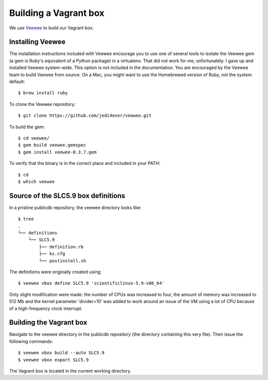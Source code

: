 Building a Vagrant box
======================

We use `Veewee <https://github.com/jedi4ever/veewee>`_ to build our
Vagrant box.


Installing Veewee
-----------------

The installation instructions included with Veewee encourage you to use
one of several tools to isolate the Veewee gem (a gem is Ruby's equivalent
of a Python package) in a virtualenv.  That did not work for me,
unfortunately.  I gave up and installed Veewee system-wide.  This option
is not included in the documentation.  You are encouraged by the Veewee
team to build Veewee from source.  On a Mac, you might want to use the
Homebrewed version of Ruby, not the system default::

    $ brew install ruby

To clone the Veewee repository::

    $ git clone https://github.com/jedi4ever/veewee.git

To build the gem::

    $ cd veewee/
    $ gem build veewee.gemspec
    $ gem install veewee-0.3.7.gem

To verify that the binary is in the correct place and included in your
PATH::

    $ cd
    $ which veewee


Source of the SLC5.9 box definitions
------------------------------------

In a pristine publicdb repository, the veewee directory looks like::

    $ tree
    .
    └── definitions
        └── SLC5.9
            ├── definition.rb
            ├── ks.cfg
            └── postinstall.sh

The definitions were originally created using::

    $ veewee vbox define SLC5.9 'scientificlinux-5.9-x86_64'

Only slight modification were made: the number of CPUs was increased to
four, the amount of memory was increased to 512 Mb and the kernel
parameter 'divider=10' was added to work around an issue of the VM using a
lot of CPU because of a high-frequency clock interrupt.


Building the Vagrant box
------------------------

Navigate to the veewee directory in the publicdb repository (the directory
containing this very file).  Then issue the following commands::

    $ veewee vbox build --auto SLC5.9
    $ veewee vbox export SLC5.9

The Vagrant box is located in the current working directory.
